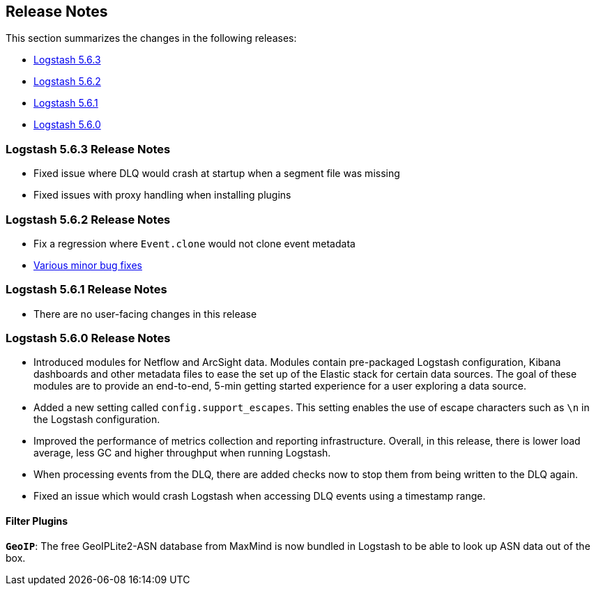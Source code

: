 [[releasenotes]]
== Release Notes

This section summarizes the changes in the following releases:

* <<logstash-5-6-3,Logstash 5.6.3>>
* <<logstash-5-6-2,Logstash 5.6.2>>
* <<logstash-5-6-1,Logstash 5.6.1>>
* <<logstash-5-6-0,Logstash 5.6.0>>

[[logstash-5-6-3]]
=== Logstash 5.6.3 Release Notes

* Fixed issue where DLQ would crash at startup when a segment file was missing
* Fixed issues with proxy handling when installing plugins

[[logstash-5-6-2]]
=== Logstash 5.6.2 Release Notes

* Fix a regression where `Event.clone` would not clone event metadata
* https://github.com/elastic/logstash/pulls?utf8=%E2%9C%93&q=is%3Apr%20label%3Av5.6.2%20is%3Aclosed%20label%3Abug%20[Various minor bug fixes]

[[logstash-5-6-1]]
=== Logstash 5.6.1 Release Notes

* There are no user-facing changes in this release

[[logstash-5-6-0]]
=== Logstash 5.6.0 Release Notes

* Introduced modules for Netflow and ArcSight data. Modules contain pre-packaged Logstash configuration, Kibana dashboards 
  and other metadata files to ease the set up of the Elastic stack for certain data sources. The goal of these modules are 
  to provide an end-to-end, 5-min getting started experience for a user exploring a data source.
* Added a new setting called `config.support_escapes`. This setting enables the use of escape characters such as `\n` in 
  the Logstash configuration.
* Improved the performance of metrics collection and reporting infrastructure. Overall, in this release, there is lower load 
  average, less GC and higher throughput when running Logstash.
* When processing events from the DLQ, there are added checks now to stop them from being written to the DLQ again.
* Fixed an issue which would crash Logstash when accessing DLQ events using a timestamp range.

[float]
==== Filter Plugins

*`GeoIP`*: The free GeoIPLite2-ASN database from MaxMind is now bundled in Logstash to be able to look up ASN data out 
  of the box.


